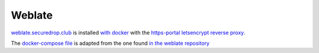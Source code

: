 Weblate
=======

`weblate.securedrop.club <http://lab.securedrop.club/main/securedrop-club/tree/master/molecule/weblate/roles/weblate>`_ is installed `with docker <https://github.com/WeblateOrg/docker>`_ with the `https-portal letsencrypt reverse proxy <https://github.com/WeblateOrg/docker/blob/master/docker-compose-https.yml>`_.

The `docker-compose file <http://lab.securedrop.club/main/securedrop-club/blob/master/molecule/weblate/roles/weblate/templates/docker-compose-securedrop-club.yml>`_ is adapted from the one found `in the weblate repository <https://github.com/WeblateOrg/docker/blob/master/docker-compose-https.yml>`_
